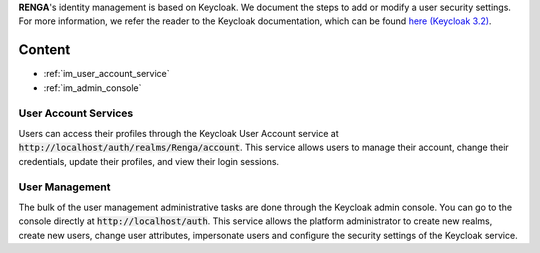 .. _user_management:

**RENGA**'s identity management is based on Keycloak. We document the steps to add or modify a user security settings. For more information, we refer the reader to the Keycloak documentation, which can be found `here (Keycloak 3.2) <http://www.keycloak.org/docs/3.2/index.html>`_.

Content
=======

- :ref:`im_user_account_service`
- :ref:`im_admin_console`

.. _im_user_account_service:

User Account Services
---------------------

Users can access their profiles through the Keycloak User Account service at :code:`http://localhost/auth/realms/Renga/account`. This service
allows users to manage their account, change their credentials, update their profiles, and view their login sessions.

.. _im_admin_console:

User Management
---------------

The bulk of the user management administrative tasks are done through the Keycloak admin console. You can go to the console directly at :code:`http://localhost/auth`.
This service allows the platform administrator to create new realms, create new users, change user attributes, impersonate users and configure the
security settings of the Keycloak service.


